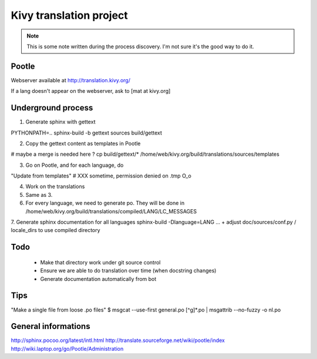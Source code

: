 Kivy translation project
========================

.. note::

	This is some note written during the process discovery.
	I'm not sure it's the good way to do it.

Pootle
------

Webserver available at http://translation.kivy.org/

If a lang doesn't appear on the webserver, ask to [mat at kivy.org]

Underground process
-------------------

1. Generate sphinx with gettext

PYTHONPATH=.. sphinx-build -b gettext sources build/gettext

2. Copy the gettext content as templates in Pootle

# maybe a merge is needed here ?
cp build/gettext/* /home/web/kivy.org/build/translations/sources/templates

3. Go on Pootle, and for each language, do

"Update from templates"
# XXX sometime, permission denied on .tmp O_o

4. Work on the translations

5. Same as 3.

6. For every language, we need to generate po. They will be done in /home/web/kivy.org/build/translations/compiled/LANG/LC_MESSAGES

7. Generate sphinx documentation for all languages
sphinx-build -Dlanguage=LANG ... + adjust doc/sources/conf.py / locale_dirs to use compiled directory


Todo
----

  * Make that directory work under git source control
  * Ensure we are able to do translation over time (when docstring changes)
  * Generate documentation automatically from bot

Tips
----

"Make a single file from loose .po files"
$ msgcat --use-first  general.po [^g]*.po | msgattrib  --no-fuzzy -o nl.po


General informations
--------------------

http://sphinx.pocoo.org/latest/intl.html
http://translate.sourceforge.net/wiki/pootle/index
http://wiki.laptop.org/go/Pootle/Administration

